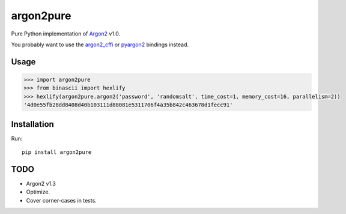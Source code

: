 argon2pure
==========

Pure Python implementation of Argon2_ v1.0.

You probably want to use the argon2_cffi_ or pyargon2_ bindings instead.

Usage
-----

.. code:: python

    >>> import argon2pure
    >>> from binascii import hexlify
    >>> hexlify(argon2pure.argon2('password', 'randomsalt', time_cost=1, memory_cost=16, parallelism=2))
    '4d0e55fb28dd8408d40b103111d88081e5311706f4a35b842c463678d1fecc91'


Installation
------------

Run::

    pip install argon2pure

TODO
----

- Argon2 v1.3
- Optimize.
- Cover corner-cases in tests.

.. _argon2: https://password-hashing.net/#argon2
.. _pyargon2: https://pypi.python.org/pypi/argon2
.. _argon2_cffi: https://pypi.python.org/pypi/argon2_cffi
